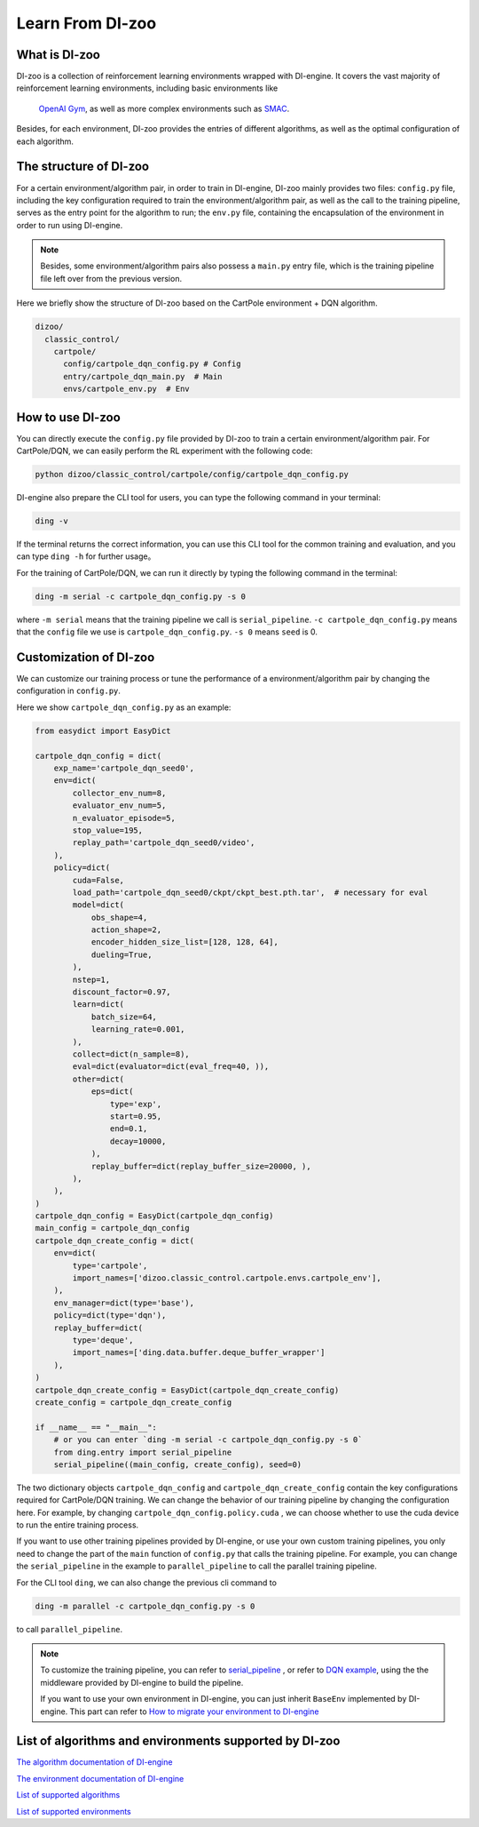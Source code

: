 Learn From DI-zoo
===============================

What is DI-zoo
-------------------------------

DI-zoo is a collection of reinforcement learning environments wrapped with DI-engine. \
It covers the vast majority of reinforcement learning environments, including basic environments like\
 `OpenAI Gym <https://gym.openai.com/>`_, as well as more complex environments such as `SMAC <https://github.com/oxwhirl/smac>`_.
Besides, for each environment, DI-zoo provides the entries of different algorithms, as well as the optimal configuration of each algorithm.


The structure of DI-zoo
-------------------------------

For a certain environment/algorithm pair, in order to train in DI-engine,  \
DI-zoo mainly provides two files: ``config.py`` file, \
including the key configuration required to train the environment/algorithm pair, \
as well as the call to the training pipeline, serves as the entry point for the algorithm to run; \
the ``env.py`` file, containing the encapsulation of the environment in order to run using DI-engine.

.. note ::
    
    Besides, some environment/algorithm pairs also possess a ``main.py`` entry file, which is the training pipeline file left over from the previous version.

Here we briefly show the structure of DI-zoo based on the CartPole environment + DQN algorithm.

.. code-block::

  dizoo/
    classic_control/
      cartpole/
        config/cartpole_dqn_config.py # Config
        entry/cartpole_dqn_main.py  # Main 
        envs/cartpole_env.py  # Env

How to use DI-zoo
-------------------------------
You can directly execute the ``config.py`` file provided by DI-zoo to train a certain environment/algorithm pair. For CartPole/DQN, we can easily perform the RL experiment with the following code:

.. code-block:: bash

    python dizoo/classic_control/cartpole/config/cartpole_dqn_config.py

DI-engine also prepare the CLI tool for users, you can type the following command in your terminal:

.. code-block:: bash

   ding -v

If the terminal returns the correct information, you can use this CLI tool for the common training and evaluation, and you can type ``ding -h`` for further usage。

For the training of CartPole/DQN, we can run it directly by typing the following command in the terminal:

.. code-block:: bash

   ding -m serial -c cartpole_dqn_config.py -s 0

where ``-m serial`` means that the training pipeline we call is ``serial_pipeline``. ``-c cartpole_dqn_config.py`` means that the ``config`` file we use is ``cartpole_dqn_config.py``. ``-s 0`` means ``seed`` is 0.

Customization of DI-zoo
-------------------------------

We can customize our training process or tune the performance of a environment/algorithm pair by changing the configuration in ``config.py``.

Here we show ``cartpole_dqn_config.py`` as an example: 

.. code-block:: python

    from easydict import EasyDict

    cartpole_dqn_config = dict(
        exp_name='cartpole_dqn_seed0',
        env=dict(
            collector_env_num=8,
            evaluator_env_num=5,
            n_evaluator_episode=5,
            stop_value=195,
            replay_path='cartpole_dqn_seed0/video',
        ),
        policy=dict(
            cuda=False,
            load_path='cartpole_dqn_seed0/ckpt/ckpt_best.pth.tar',  # necessary for eval
            model=dict(
                obs_shape=4,
                action_shape=2,
                encoder_hidden_size_list=[128, 128, 64],
                dueling=True,
            ),
            nstep=1,
            discount_factor=0.97,
            learn=dict(
                batch_size=64,
                learning_rate=0.001,
            ),
            collect=dict(n_sample=8),
            eval=dict(evaluator=dict(eval_freq=40, )),
            other=dict(
                eps=dict(
                    type='exp',
                    start=0.95,
                    end=0.1,
                    decay=10000,
                ),
                replay_buffer=dict(replay_buffer_size=20000, ),
            ),
        ),
    )
    cartpole_dqn_config = EasyDict(cartpole_dqn_config)
    main_config = cartpole_dqn_config
    cartpole_dqn_create_config = dict(
        env=dict(
            type='cartpole',
            import_names=['dizoo.classic_control.cartpole.envs.cartpole_env'],
        ),
        env_manager=dict(type='base'),
        policy=dict(type='dqn'),
        replay_buffer=dict(
            type='deque',
            import_names=['ding.data.buffer.deque_buffer_wrapper']
        ),
    )
    cartpole_dqn_create_config = EasyDict(cartpole_dqn_create_config)
    create_config = cartpole_dqn_create_config

    if __name__ == "__main__":
        # or you can enter `ding -m serial -c cartpole_dqn_config.py -s 0`
        from ding.entry import serial_pipeline
        serial_pipeline((main_config, create_config), seed=0)

The two dictionary objects ``cartpole_dqn_config`` and ``cartpole_dqn_create_config`` contain the key configurations required for CartPole/DQN training. We can change the behavior of our training pipeline by changing the configuration here. For example, by changing ``cartpole_dqn_config.policy.cuda`` , we can choose whether to use the cuda device to run the entire training process.

If you want to use other training pipelines provided by DI-engine, or use your own custom training pipelines, you only need to change the part of the ``main`` function of ``config.py`` that calls the training pipeline. For example, you can change the ``serial_pipeline`` in the example to ``parallel_pipeline`` to call the parallel training pipeline.

For the CLI tool ``ding``, we can also change the previous cli command to

.. code-block:: bash

   ding -m parallel -c cartpole_dqn_config.py -s 0

to call ``parallel_pipeline``.

.. note ::

    To customize the training pipeline, you can refer to `serial_pipeline <https://github.com/opendilab/DI-engine/blob/0fccfcb046f04767504f68220d96a6608bb38f29/ding/entry/serial_entry.py#L17>`_ , or refer to `DQN example <https://github.com/opendilab/DI-engine/blob/main/ding/example/dqn.py>`_, using the the middleware provided by DI-engine to build the pipeline.

    If you want to use your own environment in DI-engine, you can just inherit ``BaseEnv`` implemented by DI-engine. This part can refer to `How to migrate your environment to DI-engine <../best_practice/ding_env.html>`_

List of algorithms and environments supported by DI-zoo
-------------------------------

`The algorithm documentation of DI-engine <../12_policies/index.html>`_

`The environment documentation of DI-engine <../13_envs/index.html>`_

`List of supported algorithms <https://github.com/opendilab/DI-engine#algorithm-versatility>`_

`List of supported environments <https://github.com/opendilab/DI-engine#environment-versatility>`_
